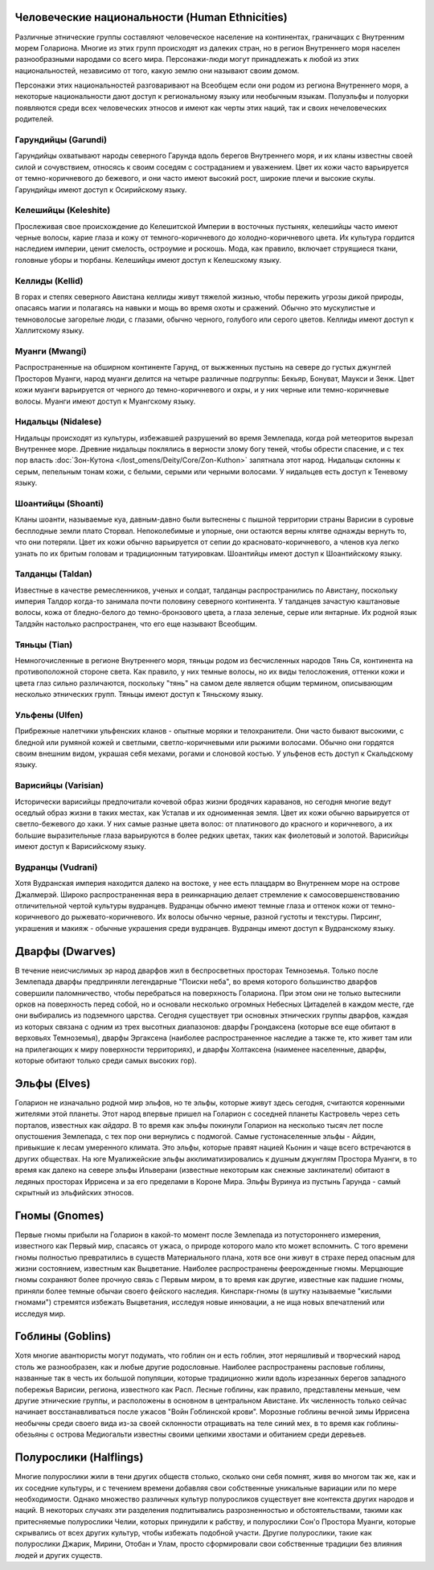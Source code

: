 .. title:: Культуры (Cultures)


.. rst-class:: lo-culture
.. _ch8--Cultures--Human-Ethnicities:

Человеческие национальности (Human Ethnicities)
----------------------------------------------------------------------------------------------------------

Различные этнические группы составляют человеческое население на континентах, граничащих с Внутренним морем Голариона.
Многие из этих групп происходят из далеких стран, но в регион Внутреннего моря населен разнообразными народами со всего мира.
Персонажи-люди могут принадлежать к любой из этих национальностей, независимо от того, какую землю они называют своим домом.

Персонажи этих национальностей разговаривают на Всеобщем если они родом из региона Внутреннего моря, а некоторые национальности дают доступ к региональному языку или необычным языкам.
Полуэльфы и полуорки появляются среди всех человеческих этносов и имеют как черты этих наций, так и своих нечеловеческих родителей.


Гарундийцы (Garundi)
~~~~~~~~~~~~~~~~~~~~~~~~~~~~~~~~~~~~~~~~~~~~~~~~~~~~~~~~~~~~~~~~~~~~~~~~~~~~~~~~~~~~~~~~~~~~~~~~~~~~
Гарундийцы охватывают народы северного Гарунда вдоль берегов Внутреннего моря, и их кланы известны своей силой и сочувствием, относясь к своим соседям с состраданием и уважением.
Цвет их кожи часто варьируется от темно-коричневого до бежевого, и они часто имеют высокий рост, широкие плечи и высокие скулы.
Гарундийцы имеют доступ к Осирийскому языку.


Келешийцы (Keleshite)
~~~~~~~~~~~~~~~~~~~~~~~~~~~~~~~~~~~~~~~~~~~~~~~~~~~~~~~~~~~~~~~~~~~~~~~~~~~~~~~~~~~~~~~~~~~~~~~~~~~~
Прослеживая свое происхождение до Келешитской Империи в восточных пустынях, келешийцы часто имеют черные волосы, карие глаза и кожу от темного-коричневого до холодно-коричневого цвета.
Их культура гордится наследием империи, ценит смелость, остроумие и роскошь.
Мода, как правило, включает струящиеся ткани, головные уборы и тюрбаны.
Келешийцы имеют доступ к Келешскому языку.


Келлиды (Kellid)
~~~~~~~~~~~~~~~~~~~~~~~~~~~~~~~~~~~~~~~~~~~~~~~~~~~~~~~~~~~~~~~~~~~~~~~~~~~~~~~~~~~~~~~~~~~~~~~~~~~~
В горах и степях северного Авистана келлиды живут тяжелой жизнью, чтобы пережить угрозы дикой природы, опасаясь магии и полагаясь на навыки и мощь во время охоты и сражений.
Обычно это мускулистые и темноволосые загорелые люди, с глазами, обычно черного, голубого или серого цветов.
Келлиды имеют доступ к Халлитскому языку.


Муанги (Mwangi)
~~~~~~~~~~~~~~~~~~~~~~~~~~~~~~~~~~~~~~~~~~~~~~~~~~~~~~~~~~~~~~~~~~~~~~~~~~~~~~~~~~~~~~~~~~~~~~~~~~~~
Распространенные на обширном континенте Гарунд, от выжженных пустынь на севере до густых джунглей Просторов Муанги, народ муанги делится на четыре различные подгруппы: Бекьяр, Бонуват, Маукси и Зенж.
Цвет кожи муанги варьируется от черного до темно-коричневого и охры, и у них черные или темно-коричневые волосы.
Муанги имеют доступ к Муангскому языку.


Нидальцы (Nidalese)
~~~~~~~~~~~~~~~~~~~~~~~~~~~~~~~~~~~~~~~~~~~~~~~~~~~~~~~~~~~~~~~~~~~~~~~~~~~~~~~~~~~~~~~~~~~~~~~~~~~~
Нидальцы происходят из культуры, избежавшей разрушений во время Землепада, когда рой метеоритов вырезал Внутреннее море.
Древние нидальцы поклялись в верности злому богу теней, чтобы обрести спасение, и с тех пор власть :doc:`Зон-Кутона </lost_omens/Deity/Core/Zon-Kuthon>` запятнала этот народ.
Нидальцы склонны к серым, пепельным тонам кожи, с белыми, серыми или черными волосами.
У нидальцев есть доступ к Теневому языку.


Шоантийцы (Shoanti)
~~~~~~~~~~~~~~~~~~~~~~~~~~~~~~~~~~~~~~~~~~~~~~~~~~~~~~~~~~~~~~~~~~~~~~~~~~~~~~~~~~~~~~~~~~~~~~~~~~~~
Кланы шоанти, называемые куа, давным-давно были вытеснены с пышной территории страны Варисии в суровые бесплодные земли плато Сторвал.
Непоколебимые и упорные, они остаются верны клятве однажды вернуть то, что они потеряли.
Цвет их кожи обычно варьируется от сепии до красновато-коричневого, а членов куа легко узнать по их бритым головам и традиционным татуировкам.
Шоантийцы имеют доступ к Шоантийскому языку.


Талданцы (Taldan)
~~~~~~~~~~~~~~~~~~~~~~~~~~~~~~~~~~~~~~~~~~~~~~~~~~~~~~~~~~~~~~~~~~~~~~~~~~~~~~~~~~~~~~~~~~~~~~~~~~~~
Известные в качестве ремесленников, ученых и солдат, талданцы распространились по Авистану, поскольку империя Талдор когда-то занимала почти половину северного континента.
У талданцев зачастую каштановые волосы, кожа от бледно-белого до темно-бронзового цвета, а глаза зеленые, серые или янтарные.
Их родной язык Талдэйн настолько распространен, что его еще называют Всеобщим.


Тяньцы (Tian)
~~~~~~~~~~~~~~~~~~~~~~~~~~~~~~~~~~~~~~~~~~~~~~~~~~~~~~~~~~~~~~~~~~~~~~~~~~~~~~~~~~~~~~~~~~~~~~~~~~~~
Немногочисленные в регионе Внутреннего моря, тяньцы родом из бесчисленных народов Тянь Ся, континента на противоположной стороне света.
Как правило, у них темные волосы, но их виды телосложения, оттенки кожи и цвета глаз сильно различаются, поскольку "тянь" на самом деле является общим термином, описывающим несколько этнических групп.
Тяньцы имеют доступ к Тяньскому языку.


Ульфены (Ulfen)
~~~~~~~~~~~~~~~~~~~~~~~~~~~~~~~~~~~~~~~~~~~~~~~~~~~~~~~~~~~~~~~~~~~~~~~~~~~~~~~~~~~~~~~~~~~~~~~~~~~~
Прибрежные налетчики ульфенских кланов - опытные моряки и телохранители.
Они часто бывают высокими, с бледной или румяной кожей и светлыми, светло-коричневыми или рыжими волосами.
Обычно они гордятся своим внешним видом, украшая себя мехами, рогами и слоновой костью.
У ульфенов есть доступ к Скальдскому языку.


Варисийцы (Varisian)
~~~~~~~~~~~~~~~~~~~~~~~~~~~~~~~~~~~~~~~~~~~~~~~~~~~~~~~~~~~~~~~~~~~~~~~~~~~~~~~~~~~~~~~~~~~~~~~~~~~~
Исторически варисийцы предпочитали кочевой образ жизни бродячих караванов, но сегодня многие ведут оседлый образ жизни в таких местах, как Усталав и их одноименная земля.
Цвет их кожи обычно варьируется от светло-бежевого до хаки.
У них самые разные цвета волос: от платинового до красного и коричневого, а их большие выразительные глаза варьируются в более редких цветах, таких как фиолетовый и золотой.
Варисийцы имеют доступ к Варисийскому языку.


Вудранцы (Vudrani)
~~~~~~~~~~~~~~~~~~~~~~~~~~~~~~~~~~~~~~~~~~~~~~~~~~~~~~~~~~~~~~~~~~~~~~~~~~~~~~~~~~~~~~~~~~~~~~~~~~~~
Хотя Вудранская империя находится далеко на востоке, у нее есть плацдарм во Внутреннем море на острове Джалмерэй.
Широко распространенная вера в реинкарнацию делает стремление к самосовершенствованию отличительной чертой культуры вудранцев.
Вудранцы обычно имеют темные глаза и оттенок кожи от темно-коричневого до рыжевато-коричневого.
Их волосы обычно черные, разной густоты и текстуры.
Пирсинг, украшения и макияж - обычные украшения среди вудранцев.
Вудранцы имеют доступ к Вудранскому языку.



.. rst-class:: lo-culture

Дварфы (Dwarves)
----------------------------------------------------------------------------------------------------------

В течение неисчислимых эр народ дварфов жил в беспросветных просторах Темноземья.
Только после Землепада дварфы предприняли легендарные "Поиски неба", во время которого большинство дварфов совершили паломничество, чтобы перебраться на поверхность Голариона.
При этом они не только вытеснили орков на поверхность перед собой, но и основали несколько огромных Небесных Цитаделей в каждом месте, где они выбирались из подземного царства.
Сегодня существует три основных этнических группы дварфов, каждая из которых связана с одним из трех высотных диапазонов: дварфы Грондаксена (которые все еще обитают в верховьях Темноземья), дварфы Эргаксена (наиболее распространенное наследие а также те, кто живет там или на прилегающих к миру поверхности территориях), и дварфы Холтаксена (наименее населенные, дварфы, которые обитают только среди самых высоких гор).


.. rst-class:: lo-culture

Эльфы (Elves)
----------------------------------------------------------------------------------------------------------

Голарион не изначально родной мир эльфов, но те эльфы, которые живут здесь сегодня, считаются коренными жителями этой планеты.
Этот народ впервые пришел на Голарион с соседней планеты Кастровель через сеть порталов, известных как *айдара*.
В то время как эльфы покинули Голарион на несколько тысяч лет после опустошения Землепада, с тех пор они вернулись с подмогой.
Самые густонаселенные эльфы - Айдин, привыкшие к лесам умеренного климата.
Это эльфы, которые правят нацией Кьонин и чаще всего встречаются в других обществах.
На юге Муалижейские эльфы акклиматизировались к душным джунглям Простора Муанги, в то время как далеко на севере эльфы Ильверани (известные некоторым как снежные заклинатели) обитают в ледяных просторах Иррисена и за его пределами в Короне Мира.
Эльфы Вуринуа из пустынь Гарунда - самый скрытный из эльфийских этносов.


.. rst-class:: lo-culture

Гномы (Gnomes)
----------------------------------------------------------------------------------------------------------

Первые гномы прибыли на Голарион в какой-то момент после Землепада из потустороннего измерения, известного как Первый мир, спасаясь от ужаса, о природе которого мало кто может вспомнить.
С того времени гномы полностью превратились в существ Материального плана, хотя все они живут в страхе перед опасным для жизни состоянием, известным как Выцветание.
Наиболее распространены феерожденные гномы.
Мерцающие гномы сохраняют более прочную связь с Первым миром, в то время как другие, известные как падшие гномы, приняли более темные обычаи своего фейского наследия.
Кинспарк-гномы (в шутку называемые "кислыми гномами") стремятся избежать Выцветания, исследуя новые инновации, а не ища новых впечатлений или исследуя мир.


.. rst-class:: lo-culture

Гоблины (Goblins)
----------------------------------------------------------------------------------------------------------

Хотя многие авантюристы могут подумать, что гоблин он и есть гоблин, этот неряшливый и творческий народ столь же разнообразен, как и любые другие родословные.
Наиболее распространены расповые гоблины, названные так в честь их большой популяции, которые традиционно жили вдоль изрезанных берегов западного побережья Варисии, региона, известного как Расп.
Лесные гоблины, как правило, представлены меньше, чем другие этнические группы, и расположены в основном в центральном Авистане.
Их численность только сейчас начинает восстанавливаться после ужасов "Войн Гоблинской крови".
Морозные гоблины вечной зимы Иррисена необычны среди своего вида из-за своей склонности отращивать на теле синий мех, в то время как гоблины-обезьяны с острова Медиогальти известны своими цепкими хвостами и обитанием среди деревьев.


.. rst-class:: lo-culture

Полурослики (Halflings)
----------------------------------------------------------------------------------------------------------

Многие полурослики жили в тени других обществ столько, сколько они себя помнят, живя во многом так же, как и их соседние культуры, и с течением времени добавляя свои собственные уникальные вариации или по мере необходимости.
Однако множество различных культур полуросликов существует вне контекста других народов и наций.
В некоторых случаях эти разделения подпитывались разрозненностью и обстоятельствами, такими как притесняемые полурослики Челии, которых принудили к рабству, и полурослики Сон'о Простора Муанги, которые скрывались от всех других культур, чтобы избежать подобной участи.
Другие полурослики, такие как полурослики Джарик, Мирини, Отобан и Улам, просто сформировали свои собственные традиции без влияния людей и других существ.